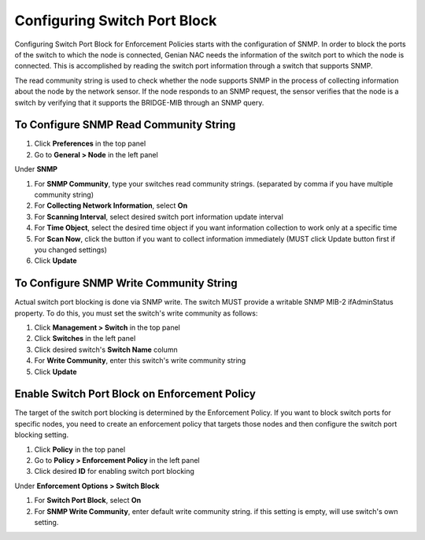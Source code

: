 Configuring Switch Port Block
=============================

Configuring Switch Port Block for Enforcement Policies starts with the configuration of SNMP. In order to block the ports of the switch
to which the node is connected, Genian NAC needs the information of the switch port to which the node is connected. This is accomplished
by reading the switch port information through a switch that supports SNMP.

The read community string is used to check whether the node supports SNMP in the process of collecting information about the node by
the network sensor. If the node responds to an SNMP request, the sensor verifies that the node is a switch by verifying that
it supports the BRIDGE-MIB through an SNMP query.

To Configure SNMP Read Community String
---------------------------------------

#. Click **Preferences** in the top panel
#. Go to **General > Node** in the left panel

Under **SNMP**

#. For **SNMP Community**, type your switches read community strings. (separated by comma if you have multiple community string)
#. For **Collecting Network Information**, select **On**
#. For **Scanning Interval**, select desired switch port information update interval
#. For **Time Object**, select the desired time object if you want information collection to work only at a specific time
#. For **Scan Now**, click the button if you want to collect information immediately (MUST click Update button first if you changed settings)
#. Click **Update**

To Configure SNMP Write Community String
----------------------------------------

Actual switch port blocking is done via SNMP write. The switch MUST provide a writable SNMP MIB-2 ifAdminStatus property.
To do this, you must set the switch's write community as follows:

#. Click **Management > Switch** in the top panel
#. Click **Switches** in the left panel
#. Click desired switch's **Switch Name** column
#. For **Write Community**, enter this switch's write community string
#. Click **Update**

Enable Switch Port Block on Enforcement Policy
-------------------------------------------------

The target of the switch port blocking is determined by the Enforcement Policy. If you want to block switch ports for specific nodes,
you need to create an enforcement policy that targets those nodes and then configure the switch port blocking setting.

#. Click **Policy** in the top panel
#. Go to **Policy > Enforcement Policy** in the left panel
#. Click desired **ID** for enabling switch port blocking

Under **Enforcement Options > Switch Block**

#. For **Switch Port Block**, select **On**
#. For **SNMP Write Community**, enter default write community string. if this setting is empty, will use switch's own setting.